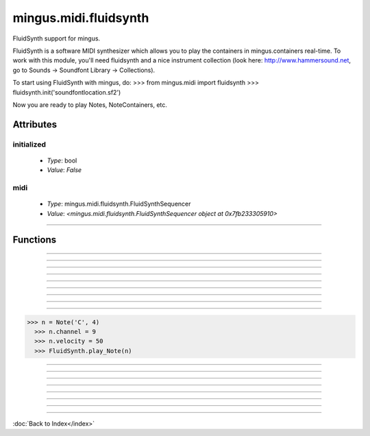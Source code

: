 ======================
mingus.midi.fluidsynth
======================

FluidSynth support for mingus.

FluidSynth is a software MIDI synthesizer which allows you to play the
containers in mingus.containers real-time. To work with this module, you'll
need fluidsynth and a nice instrument collection (look here:
http://www.hammersound.net, go to Sounds → Soundfont Library → Collections).

To start using FluidSynth with mingus, do:
>>> from mingus.midi import fluidsynth
>>> fluidsynth.init('soundfontlocation.sf2')

Now you are ready to play Notes, NoteContainers, etc.


Attributes
----------

initialized
^^^^^^^^^^^

  * *Type*: bool
  * *Value*: `False`

midi
^^^^

  * *Type*: mingus.midi.fluidsynth.FluidSynthSequencer
  * *Value*: `<mingus.midi.fluidsynth.FluidSynthSequencer object at 0x7fb233305910>`

----

Functions
---------


----

.. function:: control_change(channel, control, value)

  Send a control change event on channel.


----

.. function:: init(sf2, driver=None, file=None)

  Initialize the audio.
  
  Return True on success, False on failure.
  
  This function needs to be called before you can have any audio.
  
  The sf2 argument should be the location of a valid soundfont file.
  
  The optional driver argument can be any of 'alsa', 'oss', 'jack',
  'portaudio', 'sndmgr', 'coreaudio' or 'Direct Sound'.
  
  If the file argument is not None, then instead of loading the driver, a
  new wave file will be initialized to store the audio data.


----

.. function:: main_volume(channel, value)


----

.. function:: modulation(channel, value)


----

.. function:: pan(channel, value)


----

.. function:: play_Bar(bar, channel=1, bpm=120)

  Play a Bar object using play_NoteContainer and stop_NoteContainer.
  
  Set a bpm attribute on a NoteContainer to change the tempo.


----

.. function:: play_Bars(bars, channels, bpm=120)

  Play a list of bars on the given list of channels.
  
  Set a bpm attribute on a NoteContainer to change the tempo.


----

.. function:: play_Composition(composition, channels=None, bpm=120)

  Play a composition.


----

.. function:: play_Note(note, channel=1, velocity=100)

  Convert a Note object to a 'midi on' command.
  
  The channel and velocity can be set as Note attributes as well. If
  that's the case those values take presedence over the ones given here as
  function arguments.
  
  Example:
  
>>> n = Note('C', 4)
  >>> n.channel = 9
  >>> n.velocity = 50
  >>> FluidSynth.play_Note(n)


----

.. function:: play_NoteContainer(nc, channel=1, velocity=100)

  Use play_Note to play the Notes in the NoteContainer nc.


----

.. function:: play_Track(track, channel=1, bpm=120)

  Use play_Bar to play a Track object.


----

.. function:: play_Tracks(tracks, channels, bpm=120)

  Use play_Bars to play a list of Tracks on the given list of channels.


----

.. function:: set_instrument(channel, instr, bank=0)


----

.. function:: stop_Note(note, channel=1)

  Stop the Note playing at channel.
  
  If a channel attribute is set on the note, it will take presedence.


----

.. function:: stop_NoteContainer(nc, channel=1)

  Use stop_Note to stop the notes in NoteContainer nc.


----

.. function:: stop_everything()

  Stop all the playing notes on all channels.

----

:doc:`Back to Index</index>`
